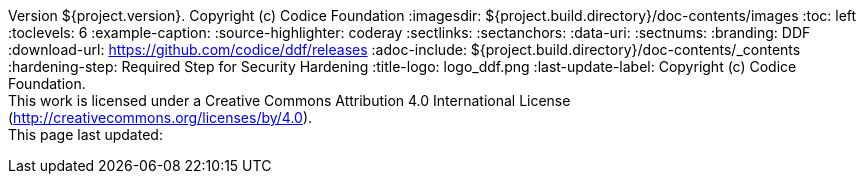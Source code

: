 Version ${project.version}. Copyright (c) Codice Foundation
:imagesdir: ${project.build.directory}/doc-contents/images
:toc: left
:toclevels: 6
:example-caption:
:source-highlighter: coderay
:sectlinks:
:sectanchors:
:data-uri:
:sectnums:
:branding: DDF
:download-url: https://github.com/codice/ddf/releases
:adoc-include: ${project.build.directory}/doc-contents/_contents
:hardening-step: Required Step for Security Hardening
:title-logo: logo_ddf.png
:last-update-label: Copyright (c) Codice Foundation. +
This work is licensed under a Creative Commons Attribution 4.0 International License (http://creativecommons.org/licenses/by/4.0). +
This page last updated:

ifdef::backend-pdf[]
[colophon]
:sectnums!:
== License
:sectnums:
Copyright (c) Codice Foundation. +
This work is licensed under a http://creativecommons.org/licenses/by/4.0[Creative Commons Attribution 4.0 International License].

This document last updated: ${timestamp}.

<<<
endif::[]
// workaround to remove "table of contents" blocks from table cells
:toc!:

